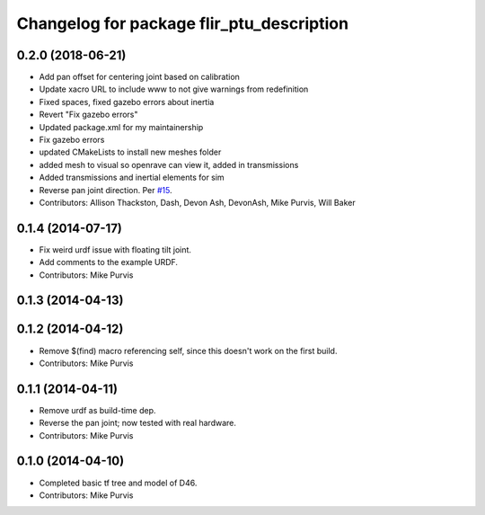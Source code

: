 ^^^^^^^^^^^^^^^^^^^^^^^^^^^^^^^^^^^^^^^^^^
Changelog for package flir_ptu_description
^^^^^^^^^^^^^^^^^^^^^^^^^^^^^^^^^^^^^^^^^^

0.2.0 (2018-06-21)
------------------
* Add pan offset for centering joint based on calibration
* Update xacro URL to include www to not give warnings from redefinition
* Fixed spaces, fixed gazebo errors about inertia
* Revert "Fix gazebo errors"
* Updated package.xml for my maintainership
* Fix gazebo errors
* updated CMakeLists to install new meshes folder
* added mesh to visual so openrave can view it, added in transmissions
* Added transmissions and inertial elements for sim
* Reverse pan joint direction.
  Per `#15 <https://github.com/ros-drivers/flir_ptu/issues/15>`_.
* Contributors: Allison Thackston, Dash, Devon Ash, DevonAsh, Mike Purvis, Will Baker

0.1.4 (2014-07-17)
------------------
* Fix weird urdf issue with floating tilt joint.
* Add comments to the example URDF.
* Contributors: Mike Purvis

0.1.3 (2014-04-13)
------------------

0.1.2 (2014-04-12)
------------------
* Remove $(find) macro referencing self, since this doesn't work on the first build.
* Contributors: Mike Purvis

0.1.1 (2014-04-11)
------------------
* Remove urdf as build-time dep.
* Reverse the pan joint; now tested with real hardware.
* Contributors: Mike Purvis

0.1.0 (2014-04-10)
------------------
* Completed basic tf tree and model of D46.
* Contributors: Mike Purvis
